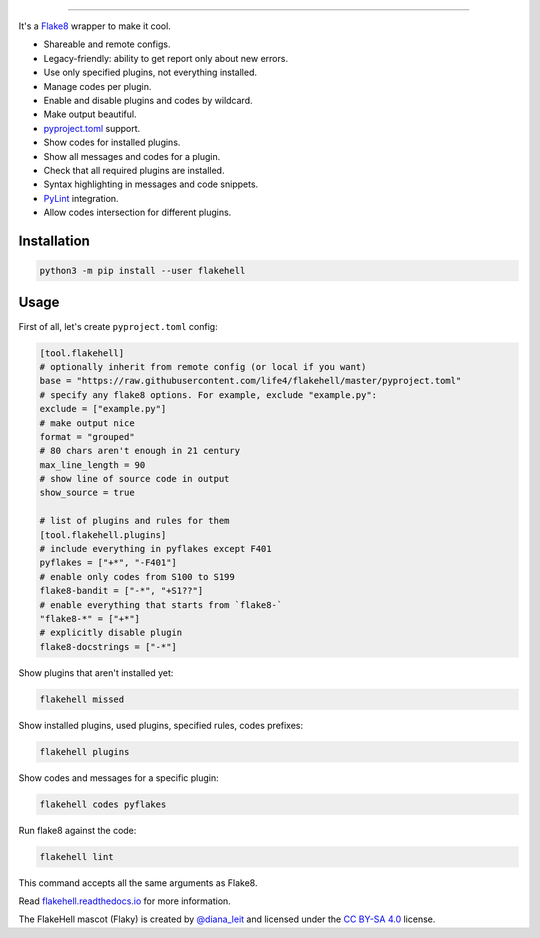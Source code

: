 

.. image:: ./assets/logo.png
   :target: ./assets/logo.png
   :alt: FlakeHell

===============================================================================


.. image:: https://badge.fury.io/py/flakehell.svg
   :target: https://badge.fury.io/py/flakehell
   :alt: PyPI version


.. image:: https://travis-ci.org/life4/flakehell.svg?branch=master
   :target: https://travis-ci.org/life4/flakehell
   :alt: Build Status


.. image:: https://img.shields.io/badge/License-MIT-yellow.svg
   :target: https://opensource.org/licenses/MIT
   :alt: License: MIT


.. image:: https://readthedocs.org/projects/flakehell/badge/?version=latest
   :target: https://flakehell.readthedocs.io/
   :alt: Documentation


It's a `Flake8 <https://gitlab.com/pycqa/flake8>`_ wrapper to make it cool.


* Shareable and remote configs.
* Legacy-friendly: ability to get report only about new errors.
* Use only specified plugins, not everything installed.
* Manage codes per plugin.
* Enable and disable plugins and codes by wildcard.
* Make output beautiful.
* `pyproject.toml <https://www.python.org/dev/peps/pep-0518/>`_ support.
* Show codes for installed plugins.
* Show all messages and codes for a plugin.
* Check that all required plugins are installed.
* Syntax highlighting in messages and code snippets.
* `PyLint <https://github.com/PyCQA/pylint>`_ integration.
* Allow codes intersection for different plugins.


.. image:: ./assets/grouped.png
   :target: ./assets/grouped.png
   :alt: output example


Installation
------------

.. code-block:: bash

   python3 -m pip install --user flakehell

Usage
-----

First of all, let's create ``pyproject.toml`` config:

.. code-block::

   [tool.flakehell]
   # optionally inherit from remote config (or local if you want)
   base = "https://raw.githubusercontent.com/life4/flakehell/master/pyproject.toml"
   # specify any flake8 options. For example, exclude "example.py":
   exclude = ["example.py"]
   # make output nice
   format = "grouped"
   # 80 chars aren't enough in 21 century
   max_line_length = 90
   # show line of source code in output
   show_source = true

   # list of plugins and rules for them
   [tool.flakehell.plugins]
   # include everything in pyflakes except F401
   pyflakes = ["+*", "-F401"]
   # enable only codes from S100 to S199
   flake8-bandit = ["-*", "+S1??"]
   # enable everything that starts from `flake8-`
   "flake8-*" = ["+*"]
   # explicitly disable plugin
   flake8-docstrings = ["-*"]

Show plugins that aren't installed yet:

.. code-block:: bash

   flakehell missed

Show installed plugins, used plugins, specified rules, codes prefixes:

.. code-block:: bash

   flakehell plugins


.. image:: ./assets/plugins.png
   :target: ./assets/plugins.png
   :alt: plugins command output


Show codes and messages for a specific plugin:

.. code-block:: bash

   flakehell codes pyflakes


.. image:: ./assets/codes.png
   :target: ./assets/codes.png
   :alt: codes command output


Run flake8 against the code:

.. code-block:: bash

   flakehell lint

This command accepts all the same arguments as Flake8.

Read `flakehell.readthedocs.io <https://flakehell.readthedocs.io/>`_ for more information.


.. image:: ./assets/flaky.png
   :target: ./assets/flaky.png
   :alt: 


The FlakeHell mascot (Flaky) is created by `@diana_leit <https://www.instagram.com/diana_leit/>`_ and licensed under the `CC BY-SA 4.0 <https://creativecommons.org/licenses/by-sa/4.0/>`_ license.
